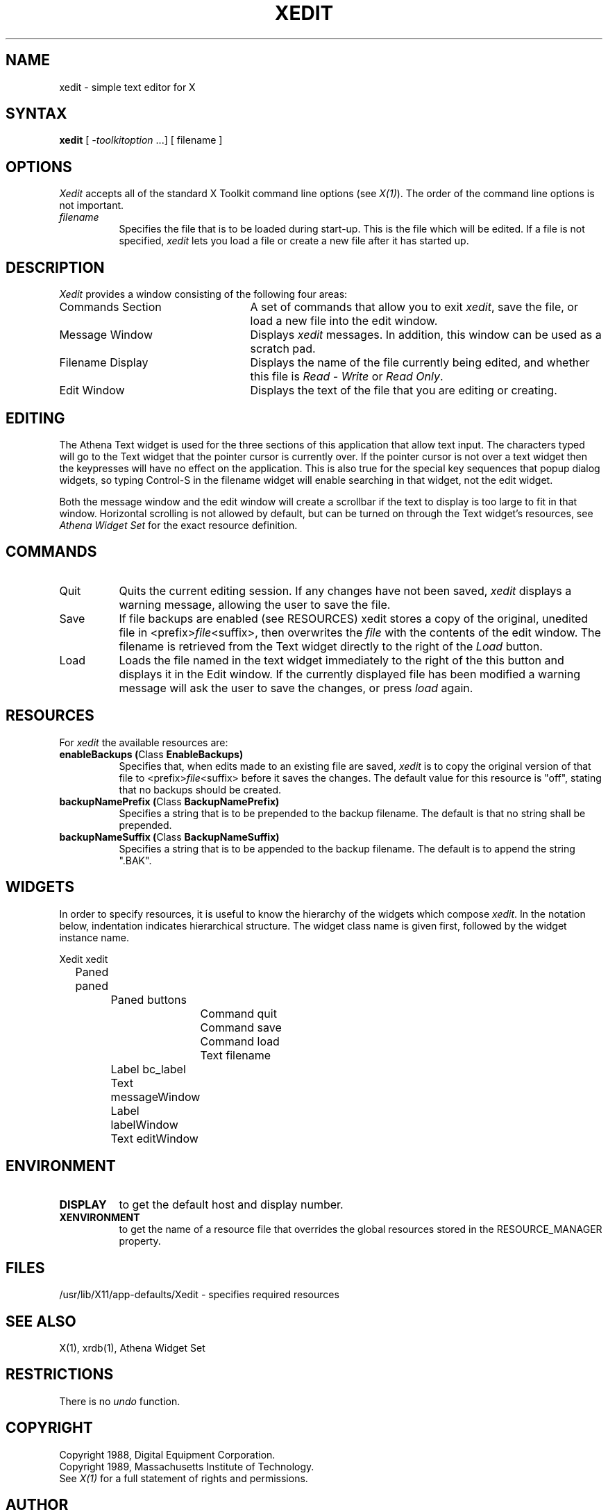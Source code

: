 .TH XEDIT 1 "Release 4" "X Version 11"
.SH NAME
xedit - simple text editor for X
.SH SYNTAX
\fBxedit\fP [ \fI-toolkitoption\fP ...] [ filename ]
.SH OPTIONS
.I Xedit
accepts all of the standard X Toolkit command line
options (see \fIX(1)\fP).  The order of the command line options is
not important.
.TP 8
.I filename
Specifies the file that is to be loaded during start-up. This is the
file which will be edited. If a file is not specified,
.I xedit
lets you load a file or create a new file after it has started up.
.SH DESCRIPTION
.I Xedit
provides a window consisting of the following four areas:
.IP "Commands Section" 25
A set of commands that allow you to exit \fIxedit\fP, save the file, or
load a new file into the edit window.
.IP "Message Window" 25
Displays \fIxedit\fP messages. In addition, this window can be used as
a scratch pad. 
.IP "Filename Display"
Displays the name of the file currently being edited, and whether this file
is \fIRead - Write\fP or \fIRead Only\fP.
.IP "Edit Window" 25
Displays the text of the file that you are editing or creating.  
.SH EDITING
The Athena Text widget is used for the three sections of this
application that allow text input.  The characters typed will go to
the Text widget that the pointer cursor is currently over.  If the
pointer cursor is not over a text widget then the keypresses will have
no effect on the application.  This is also true for the special key
sequences that popup dialog widgets, so typing Control-S in the filename
widget will enable searching in that widget, not the edit widget.
.PP
Both the message window and the edit window will create a scrollbar if
the text to display is too large to fit in that window.  Horizontal scrolling
is not allowed by default, but can be turned on through the Text
widget's resources, see \fIAthena Widget Set\fP for the exact
resource definition.
.SH COMMANDS
.IP "Quit" 8
Quits the current editing session. If any changes have not been saved,
.I xedit 
displays a warning message, allowing the user to save the file.
.IP "Save" 
If file backups are enabled (see RESOURCES) xedit stores a copy of the
original, unedited file in <prefix>\fIfile\fP<suffix>,
then overwrites the \fIfile\fP with the contents of the edit window.  The
filename is retrieved from the Text widget directly to the right of
the \fILoad\fP button.
.IP "Load"
Loads the file named in the text widget immediately to the right
of the this button and displays it in the Edit window.  If the
currently displayed file has been modified a warning message will ask
the user to save the changes, or press \fIload\fP again.
.SH RESOURCES
For \fIxedit\fP the available resources are:
.TP 8
.B enableBackups (\fPClass\fB EnableBackups)
Specifies that, when edits made to an existing file are saved,
.I xedit
is to copy the original version of that file to <prefix>\fIfile\fP<suffix>
before it saves the changes.  The default value for this resource is
"off", stating that no backups should be created.
.TP 8
.B backupNamePrefix (\fPClass\fB BackupNamePrefix)
Specifies a string that is to be prepended to the backup filename.  The
default is that no string shall be prepended.
.TP 8
.B backupNameSuffix (\fPClass\fB BackupNameSuffix)
Specifies a string that is to be appended to the backup filename.  The
default is to append the string ".BAK".
.SH WIDGETS
In order to specify resources, it is useful to know the hierarchy of
the widgets which compose \fIxedit\fR.  In the notation below,
indentation indicates hierarchical structure.  The widget class name
is given first, followed by the widget instance name.
.sp
.nf
.TA .5i 1.0i 1.5i 2.0i
.ta .5i 1.0i 1.5i 2.0i
Xedit  xedit
	Paned  paned
		Paned  buttons
			Command  quit
			Command  save
			Command  load
			Text  filename
		Label  bc_label
		Text  messageWindow
		Label  labelWindow
		Text  editWindow
.fi
.sp
.SH ENVIRONMENT
.PP
.TP 8
.B DISPLAY
to get the default host and display number.
.TP 8
.B XENVIRONMENT
to get the name of a resource file that overrides the global resources
stored in the RESOURCE_MANAGER property.
.SH FILES
/usr/lib/X11/app-defaults/Xedit - specifies required resources
.SH SEE ALSO
X(1), xrdb(1), Athena Widget Set
.SH RESTRICTIONS
There is no \fIundo\fP function.
.SH COPYRIGHT
Copyright 1988, Digital Equipment Corporation.
.br
Copyright 1989, Massachusetts Institute of Technology.
.br
See \fIX(1)\fP for a full statement of rights and permissions.
.SH AUTHOR
Chris D. Peterson, MIT X Consortium

